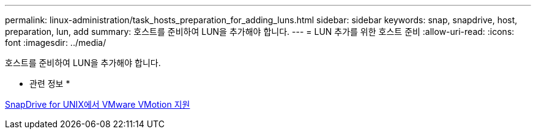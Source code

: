 ---
permalink: linux-administration/task_hosts_preparation_for_adding_luns.html 
sidebar: sidebar 
keywords: snap, snapdrive, host, preparation, lun, add 
summary: 호스트를 준비하여 LUN을 추가해야 합니다. 
---
= LUN 추가를 위한 호스트 준비
:allow-uri-read: 
:icons: font
:imagesdir: ../media/


[role="lead"]
호스트를 준비하여 LUN을 추가해야 합니다.

* 관련 정보 *

xref:concept_storage_provisioning_for_rdm_luns.adoc[SnapDrive for UNIX에서 VMware VMotion 지원]
